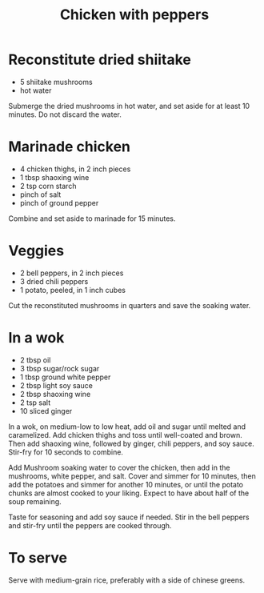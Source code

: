 #+TITLE: Chicken with peppers
# Adapted from [[https://icook.tw/recipes/264233][icook.tw]]

* Reconstitute dried shiitake
- 5 shiitake mushrooms
- hot water

Submerge the dried mushrooms in hot water, and set aside for at least 10 minutes. Do not discard the water.

* Marinade chicken
- 4 chicken thighs, in 2 inch pieces
- 1 tbsp shaoxing wine
- 2 tsp corn starch
- pinch of salt
- pinch of ground pepper

Combine and set aside to marinade for 15 minutes.


* Veggies
- 2 bell peppers, in 2 inch pieces
- 3 dried chili peppers
- 1 potato, peeled, in 1 inch cubes

Cut the reconstituted mushrooms in quarters and save the soaking water.

* In a wok
- 2 tbsp oil
- 3 tbsp sugar/rock sugar
- 1 tbsp ground white pepper
- 2 tbsp light soy sauce
- 2 tbsp shaoxing wine
- 2 tsp salt
- 10 sliced ginger

In a wok, on medium-low to low heat, add oil and sugar until melted and caramelized. Add chicken thighs and toss until well-coated and brown. Then add shaoxing wine, followed by ginger, chili peppers, and soy sauce. Stir-fry for 10 seconds to combine.

Add Mushroom soaking water to cover the chicken, then add in the mushrooms, white pepper, and salt. Cover and simmer for 10 minutes, then add the potatoes and simmer for another 10 minutes, or until the potato chunks are almost cooked to your liking. Expect to have about half of the soup remaining.

Taste for seasoning and add soy sauce if needed. Stir in the bell peppers and stir-fry until the peppers are cooked through.

* To serve
Serve with medium-grain rice, preferably with a side of chinese greens.
